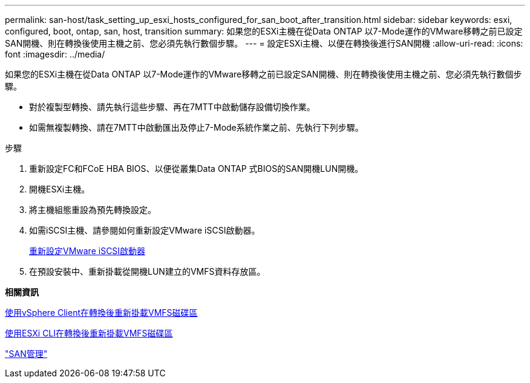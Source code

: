 ---
permalink: san-host/task_setting_up_esxi_hosts_configured_for_san_boot_after_transition.html 
sidebar: sidebar 
keywords: esxi, configured, boot, ontap, san, host, transition 
summary: 如果您的ESXi主機在從Data ONTAP 以7-Mode運作的VMware移轉之前已設定SAN開機、則在轉換後使用主機之前、您必須先執行數個步驟。 
---
= 設定ESXi主機、以便在轉換後進行SAN開機
:allow-uri-read: 
:icons: font
:imagesdir: ../media/


[role="lead"]
如果您的ESXi主機在從Data ONTAP 以7-Mode運作的VMware移轉之前已設定SAN開機、則在轉換後使用主機之前、您必須先執行數個步驟。

* 對於複製型轉換、請先執行這些步驟、再在7MTT中啟動儲存設備切換作業。
* 如需無複製轉換、請在7MTT中啟動匯出及停止7-Mode系統作業之前、先執行下列步驟。


.步驟
. 重新設定FC和FCoE HBA BIOS、以便從叢集Data ONTAP 式BIOS的SAN開機LUN開機。
. 開機ESXi主機。
. 將主機組態重設為預先轉換設定。
. 如需iSCSI主機、請參閱如何重新設定VMware iSCSI啟動器。
+
xref:concept_reconfiguration_of_vmware_software_iscsi_initiator.adoc[重新設定VMware iSCSI啟動器]

. 在預設安裝中、重新掛載從開機LUN建立的VMFS資料存放區。


*相關資訊*

xref:task_remounting_vmfs_volumes_after_transition_using_vsphere_client.adoc[使用vSphere Client在轉換後重新掛載VMFS磁碟區]

xref:task_remounting_vmfs_volumes_after_transition_using_esxi_cli_console.adoc[使用ESXi CLI在轉換後重新掛載VMFS磁碟區]

https://docs.netapp.com/ontap-9/topic/com.netapp.doc.dot-cm-sanag/home.html["SAN管理"]
